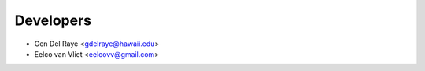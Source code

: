 ==========
Developers
==========

* Gen Del Raye <gdelraye@hawaii.edu>
* Eelco van Vliet <eelcovv@gmail.com>
